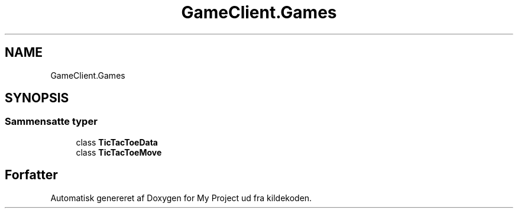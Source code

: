 .TH "GameClient.Games" 3 "My Project" \" -*- nroff -*-
.ad l
.nh
.SH NAME
GameClient.Games
.SH SYNOPSIS
.br
.PP
.SS "Sammensatte typer"

.in +1c
.ti -1c
.RI "class \fBTicTacToeData\fP"
.br
.ti -1c
.RI "class \fBTicTacToeMove\fP"
.br
.in -1c
.SH "Forfatter"
.PP 
Automatisk genereret af Doxygen for My Project ud fra kildekoden\&.
